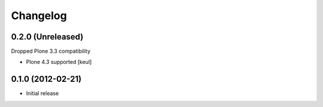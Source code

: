Changelog
=========

0.2.0 (Unreleased)
------------------

Dropped Plone 3.3 compatibility

- Plone 4.3 supported [keul]

0.1.0 (2012-02-21)
------------------

* Initial release
